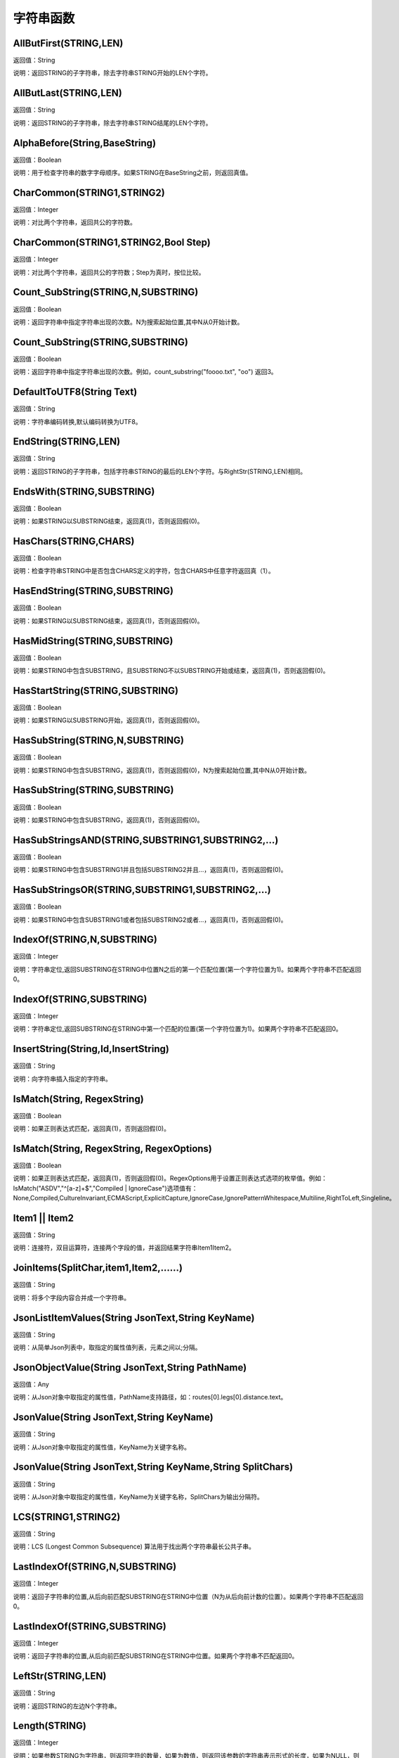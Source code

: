 .. _ZiFuChuanHanShu:
字符串函数
======================

AllButFirst(STRING,LEN)
~~~~~~~~~~~~~~~~~~
返回值：String

说明：返回STRING的子字符串，除去字符串STRING开始的LEN个字符。

AllButLast(STRING,LEN)
~~~~~~~~~~~~~~~~~~
返回值：String

说明：返回STRING的子字符串，除去字符串STRING结尾的LEN个字符。

AlphaBefore(String,BaseString)
~~~~~~~~~~~~~~~~~~
返回值：Boolean

说明：用于检查字符串的数字字母顺序。如果STRING在BaseString之前，则返回真值。

CharCommon(STRING1,STRING2)
~~~~~~~~~~~~~~~~~~
返回值：Integer

说明：对比两个字符串，返回共公的字符数。

CharCommon(STRING1,STRING2,Bool Step)
~~~~~~~~~~~~~~~~~~
返回值：Integer

说明：对比两个字符串，返回共公的字符数；Step为真时，按位比较。

Count_SubString(STRING,N,SUBSTRING)
~~~~~~~~~~~~~~~~~~
返回值：Boolean

说明：返回字符串中指定字符串出现的次数。N为搜索起始位置,其中N从0开始计数。

Count_SubString(STRING,SUBSTRING)
~~~~~~~~~~~~~~~~~~
返回值：Boolean

说明：返回字符串中指定字符串出现的次数。例如，count_substring("foooo.txt", "oo") 返回3。

DefaultToUTF8(String Text)
~~~~~~~~~~~~~~~~~~
返回值：String

说明：字符串编码转换,默认编码转换为UTF8。

EndString(STRING,LEN)
~~~~~~~~~~~~~~~~~~
返回值：String

说明：返回STRING的子字符串，包括字符串STRING的最后的LEN个字符。与RightStr(STRING,LEN)相同。

EndsWith(STRING,SUBSTRING)
~~~~~~~~~~~~~~~~~~
返回值：Boolean

说明：如果STRING以SUBSTRING结束，返回真(1)，否则返回假(0)。

HasChars(STRING,CHARS)
~~~~~~~~~~~~~~~~~~
返回值：Boolean

说明：检查字符串STRING中是否包含CHARS定义的字符，包含CHARS中任意字符返回真（1）。

HasEndString(STRING,SUBSTRING)
~~~~~~~~~~~~~~~~~~
返回值：Boolean

说明：如果STRING以SUBSTRING结束，返回真(1)，否则返回假(0)。

HasMidString(STRING,SUBSTRING)
~~~~~~~~~~~~~~~~~~
返回值：Boolean

说明：如果STRING中包含SUBSTRING，且SUBSTRING不以SUBSTRING开始或结束，返回真(1)，否则返回假(0)。

HasStartString(STRING,SUBSTRING)
~~~~~~~~~~~~~~~~~~
返回值：Boolean

说明：如果STRING以SUBSTRING开始，返回真(1)，否则返回假(0)。

HasSubString(STRING,N,SUBSTRING)
~~~~~~~~~~~~~~~~~~
返回值：Boolean

说明：如果STRING中包含SUBSTRING，返回真(1)，否则返回假(0)，N为搜索起始位置,其中N从0开始计数。

HasSubString(STRING,SUBSTRING)
~~~~~~~~~~~~~~~~~~
返回值：Boolean

说明：如果STRING中包含SUBSTRING，返回真(1)，否则返回假(0)。

HasSubStringsAND(STRING,SUBSTRING1,SUBSTRING2,…)
~~~~~~~~~~~~~~~~~~
返回值：Boolean

说明：如果STRING中包含SUBSTRING1并且包括SUBSTRING2并且…，返回真(1)，否则返回假(0)。

HasSubStringsOR(STRING,SUBSTRING1,SUBSTRING2,…)
~~~~~~~~~~~~~~~~~~
返回值：Boolean

说明：如果STRING中包含SUBSTRING1或者包括SUBSTRING2或者…，返回真(1)，否则返回假(0)。

IndexOf(STRING,N,SUBSTRING)
~~~~~~~~~~~~~~~~~~
返回值：Integer

说明：字符串定位,返回SUBSTRING在STRING中位置N之后的第一个匹配位置(第一个字符位置为1)。如果两个字符串不匹配返回0。

IndexOf(STRING,SUBSTRING)
~~~~~~~~~~~~~~~~~~
返回值：Integer

说明：字符串定位,返回SUBSTRING在STRING中第一个匹配的位置(第一个字符位置为1)。如果两个字符串不匹配返回0。

InsertString(String,Id,InsertString)
~~~~~~~~~~~~~~~~~~
返回值：String

说明：向字符串插入指定的字符串。

IsMatch(String, RegexString)
~~~~~~~~~~~~~~~~~~
返回值：Boolean

说明：如果正则表达式匹配，返回真(1)，否则返回假(0)。

IsMatch(String, RegexString, RegexOptions)
~~~~~~~~~~~~~~~~~~
返回值：Boolean

说明：如果正则表达式匹配，返回真(1)，否则返回假(0)。RegexOptions用于设置正则表达式选项的枚举值。例如：IsMatch("ASDV","^[a-z]+$","Compiled | IgnoreCase")选项值有：None,Compiled,CultureInvariant,ECMAScript,ExplicitCapture,IgnoreCase,IgnorePatternWhitespace,Multiline,RightToLeft,Singleline。

Item1 || Item2
~~~~~~~~~~~~~~~~~~
返回值：String

说明：连接符，双目运算符，连接两个字段的值，并返回结果字符串Item1Item2。

JoinItems(SplitChar,item1,Item2,……)
~~~~~~~~~~~~~~~~~~
返回值：String

说明：将多个字段内容合并成一个字符串。

JsonListItemValues(String JsonText,String KeyName)
~~~~~~~~~~~~~~~~~~
返回值：String

说明：从简单Json列表中，取指定的属性值列表，元素之间以;分隔。

JsonObjectValue(String JsonText,String PathName)
~~~~~~~~~~~~~~~~~~
返回值：Any

说明：从Json对象中取指定的属性值，PathName支持路径，如：routes[0].legs[0].distance.text。

JsonValue(String JsonText,String KeyName)
~~~~~~~~~~~~~~~~~~
返回值：String

说明：从Json对象中取指定的属性值，KeyName为关键字名称。

JsonValue(String JsonText,String KeyName,String SplitChars)
~~~~~~~~~~~~~~~~~~
返回值：String

说明：从Json对象中取指定的属性值，KeyName为关键字名称，SplitChars为输出分隔符。

LCS(STRING1,STRING2)
~~~~~~~~~~~~~~~~~~
返回值：String

说明：LCS (Longest Common Subsequence) 算法用于找出两个字符串最长公共子串。

LastIndexOf(STRING,N,SUBSTRING)
~~~~~~~~~~~~~~~~~~
返回值：Integer

说明：返回子字符串的位置,从后向前匹配SUBSTRING在STRING中位置（N为从后向前计数的位置）。如果两个字符串不匹配返回0。

LastIndexOf(STRING,SUBSTRING)
~~~~~~~~~~~~~~~~~~
返回值：Integer

说明：返回子字符串的位置,从后向前匹配SUBSTRING在STRING中位置。如果两个字符串不匹配返回0。

LeftStr(STRING,LEN)
~~~~~~~~~~~~~~~~~~
返回值：String

说明：返回STRING的左边N个字符串。

Length(STRING)
~~~~~~~~~~~~~~~~~~
返回值：Integer

说明：如果参数STRING为字符串，则返回字符的数量，如果为数值，则返回该参数的字符串表示形式的长度，如果为NULL，则返回NULL。

LengthB(string str)
~~~~~~~~~~~~~~~~~~
返回值：String

说明：返回文本的字节长度，中文为两个字节，字母为一个字节。

Lower(STRING)
~~~~~~~~~~~~~~~~~~
返回值：String

说明：返回函数参数X的小写形式，缺省情况下，该函数只能应用于ASCII字符。

Match(String, RegexString, RegexOptions)
~~~~~~~~~~~~~~~~~~
返回值：Boolean

说明：正则表达式匹配，返回第一个匹配结果。RegexOptions用于设置正则表达式选项的枚举值。例如：Match("ASDV","[a-z]+","Compiled | IgnoreCase")选项值有：None,Compiled,CultureInvariant,ECMAScript,ExplicitCapture,IgnoreCase,IgnorePatternWhitespace,Multiline,RightToLeft,Singleline。

Match(String,RegexString)
~~~~~~~~~~~~~~~~~~
返回值：String

说明：正则表达式匹配，返回第一个匹配结果。

MatchDate(String)
~~~~~~~~~~~~~~~~~~
返回值：String

说明：通过正则表达式匹配从文本中抽取日期。支持格式：2000-1-1、2000年1月1日、2000/1/1

MatchGroup(String, RegexString, GroupName, RegexOptions)
~~~~~~~~~~~~~~~~~~
返回值：String

说明：分组正则表达式匹配，返回第一个匹配结果。RegexOptions用于设置正则表达式选项的枚举值。例如：MatchGroup("关井油压5.7MPa,套压8.2MPa。", "油压(?<GN>[0-9]+(\.[0-9]+){0,1})" ,"GN","Compiled | IgnoreCase")选项值有：None,Compiled,CultureInvariant,ECMAScript,ExplicitCapture,IgnoreCase,IgnorePatternWhitespace,Multiline,RightToLeft,Singleline。

MatchGroup(String,RegexString,GroupName)
~~~~~~~~~~~~~~~~~~
返回值：String

说明：分组正则表达式匹配，返回第一个匹配结果。

MatchGroup(String,RegexString,GroupName)
~~~~~~~~~~~~~~~~~~
返回值：List

说明：分组正则表达式匹配，返回字符串列表。

MatchGroups(String, RegexString, GroupName, RegexOptions)
~~~~~~~~~~~~~~~~~~
返回值：List

说明：分组正则表达式匹配，返回字符串列表。RegexOptions用于设置正则表达式选项的枚举值。例如：MatchGroup("关井油压5.7MPa,套压8.2MPa。", "油压(?<GN>[0-9]+(\.[0-9]+){0,1})" ,"GN","Compiled | IgnoreCase")选项值有：None,Compiled,CultureInvariant,ECMAScript,ExplicitCapture,IgnoreCase,IgnorePatternWhitespace,Multiline,RightToLeft,Singleline。

MatchTime(String)
~~~~~~~~~~~~~~~~~~
返回值：String

说明：通过正则表达式匹配从文本中抽取时间。支持格式：20:30:30、20：30

Matches(String, RegexString, RegexOptions)
~~~~~~~~~~~~~~~~~~
返回值：List

说明：正则表达式匹配，返回字符串列表。RegexOptions用于设置正则表达式选项的枚举值。例如：Matches("$ASDV@ad","[a-z]+","Compiled | IgnoreCase")选项值有：None,Compiled,CultureInvariant,ECMAScript,ExplicitCapture,IgnoreCase,IgnorePatternWhitespace,Multiline,RightToLeft,Singleline。

Matches(String,RegexString)
~~~~~~~~~~~~~~~~~~
返回值：List

说明：正则表达式匹配，返回字符串列表。

NewLine()
~~~~~~~~~~~~~~~~~~
返回值：String

说明：回车字符。

Padc(STRING,LEN)
~~~~~~~~~~~~~~~~~~
返回值：String

说明：字符串两端补全，返回一个长度为LEN的字符串，在STRING两端增加多个空格，使其长度为LEN。当原有字符串的长度大于LEN时，返回原有STRING。

Padl(STRING,LEN)
~~~~~~~~~~~~~~~~~~
返回值：String

说明：左边字符串补全，返回一个长度为LEN的字符串，在STRING左边增加多个空格，使其长度为LEN。当原有字符串的长度大于LEN时，返回原有STRING。

Padl(STRING,LEN,Char)
~~~~~~~~~~~~~~~~~~
返回值：String

说明：左边字符串补全，返回一个长度为LEN的字符串，在STRING左边增加多个Char，使其长度为LEN。当原有字符串的长度大于LEN时，返回原有STRING。

Padr(STRING,LEN)
~~~~~~~~~~~~~~~~~~
返回值：String

说明：右边字符串补全，返回一个长度为LEN的字符串，在STRING右边增加多个空格，使其长度为LEN。当原有字符串的长度大于LEN时，返回原有STRING。

Padr(STRING,LEN,Char)
~~~~~~~~~~~~~~~~~~
返回值：String

说明：右边字符串补全，返回一个长度为LEN的字符串，在STRING右边增加多个Char，使其长度为LEN。当原有字符串的长度大于LEN时，返回原有STRING。

Proper(STRING)
~~~~~~~~~~~~~~~~~~
返回值：String

说明：首字母大写，将文本字符串STRING的首字母转换成大写，将其余的字母转换成小写。

RemoveBetweenS(STRING,StartSubString,EndSubString)
~~~~~~~~~~~~~~~~~~
返回值：String

说明：删除STRING中StartSubString-EndSubString之间的字符。

RemoveBreakAndSpace(STRING)
~~~~~~~~~~~~~~~~~~
返回值：String

说明：删除字符串中的回车、中英文空格、制表符。

RemoveChars(STRING,Chars)
~~~~~~~~~~~~~~~~~~
返回值：String

说明：从字符串STRING中，删除所有Chars字符。

RemoveHiddenCharacters(STRING)
~~~~~~~~~~~~~~~~~~
返回值：String

说明：删除文本中所有不可见字符。

RemoveLineBreak(STRING)
~~~~~~~~~~~~~~~~~~
返回值：String

说明：删除文本中所有的换行符。

RemoveMinLine(String,Length)
~~~~~~~~~~~~~~~~~~
返回值：String

说明：删除文本中的长度小于Length的行。

RemoveRedundantSpace(STRING)
~~~~~~~~~~~~~~~~~~
返回值：String

说明：将字符串中的多个空格替换成一个空格。

RemoveRept(STRING,CHAR)
~~~~~~~~~~~~~~~~~~
返回值：String

说明：删除重复字符。

RemoveStrings(STRING,STRING1,STRING2,…)
~~~~~~~~~~~~~~~~~~
返回值：String

说明：从字符串STRING中，删除字符串STRING1,STRING2,…。

Replace(String, OLD_STRING1, NEW_STRING1, OLD_STRING2, NEW_STRING2...)
~~~~~~~~~~~~~~~~~~
返回值：String

说明：字符串替换，用NEW_STRING1替换OLD_STRING1,用NEW_STRING2替换OLD_STRING2...

ReplaceBetweenS(STRING,StartSubString,EndSubString,ReplaceString)
~~~~~~~~~~~~~~~~~~
返回值：String

说明：用ReplaceString替换STRING中StartSubString-EndSubString之间的字符。

ReplaceLineBreak(STRING,RepString)
~~~~~~~~~~~~~~~~~~
返回值：String

说明：用RepString替换文本中所有的换行符。

ReplaceReg(String, RegexString, RepString)
~~~~~~~~~~~~~~~~~~
返回值：String

说明：根据正则表达式，替换指定的匹配内容。

ReplaceReg(String, RegexString, RepString, RegexOptions)
~~~~~~~~~~~~~~~~~~
返回值：String

说明：根据正则表达式，替换指定的匹配内容。RegexOptions用于设置正则表达式选项的枚举值。例如：ReplaceReg("$ASDV@","[a-z]+","dsdfs","Compiled | IgnoreCase")选项值有：None,Compiled,CultureInvariant,ECMAScript,ExplicitCapture,IgnoreCase,IgnorePatternWhitespace,Multiline,RightToLeft,Singleline。

Rept(STRING,N)
~~~~~~~~~~~~~~~~~~
返回值：String

说明：复制字符串，返回一个包括N个STRING的字符串。

Reverse(STRING)
~~~~~~~~~~~~~~~~~~
返回值：String

说明：字符串反序，返回与STRING字符顺序相反的字符串。

RightStr(STRING,LEN)
~~~~~~~~~~~~~~~~~~
返回值：String

说明：返回STRING的右边N个字符串。

SimpleString(STRING,LEN)
~~~~~~~~~~~~~~~~~~
返回值：String

说明：返回STRING的子字符串，包括字符串STRING开始的LEN个字符，与StartString相似，未端有...标记。

SpaceNormal(String Text)
~~~~~~~~~~~~~~~~~~
返回值：String

说明：将任何空白字符转换为空格，例如空格符、制表符和进纸符等。注：效率较慢。

SplitString(String,SplitChars)
~~~~~~~~~~~~~~~~~~
返回值：String

说明：用SplitChars分隔String中的每个字符。

SplitText(String)
~~~~~~~~~~~~~~~~~~
返回值：String

说明：对文本进行中文划词,采用双向最大匹配法。

SplitText(String,DictID)
~~~~~~~~~~~~~~~~~~
返回值：String

说明：对文本进行中文划词,采用双向最大匹配法,DictID为字典的ID。

SplitText(String,DictID,OnlyInDict)
~~~~~~~~~~~~~~~~~~
返回值：String

说明：对文本进行中文划词,采用双向最大匹配法,DictID为字典的ID,OnlyInDict布尔型，为真输出字典中的值。

SplitText(String,DictID,OnlyInDict,LengthAsc)
~~~~~~~~~~~~~~~~~~
返回值：String

说明：对文本进行中文划词,采用双向最大匹配法,DictID为字典的ID,OnlyInDict布尔型，为真输出字典中的值；LengthDsc输出结果按长度排序，True为正序，False为倒序。

StartString(STRING,LEN)
~~~~~~~~~~~~~~~~~~
返回值：String

说明：返回STRING的子字符串，包括字符串STRING开始的LEN个字符。与LeftStr(STRING,LEN)相同。

StartsWith(STRING,SUBSTRING)
~~~~~~~~~~~~~~~~~~
返回值：Boolean

说明：如果STRING以SUBSTRING开始，返回真(1)，否则返回假(0)。

StartsWithOR(STRING,SUBSTRING1,SUBSTRING2,…)
~~~~~~~~~~~~~~~~~~
返回值：Boolean

说明：如果STRING以SUBSTRING1或者SUBSTRING2或者…开始，返回真(1)，否则返回假(0)。

StrFilter(String,SubString)
~~~~~~~~~~~~~~~~~~
返回值：String

说明：字符串过滤，在String中过滤出所有SubString，删除String中所有不等于SubString的字符串。

StringCompare(STRING,STRING)
~~~~~~~~~~~~~~~~~~
返回值：Integer

说明：两个字符串比较。

SubStr(STRING,N)
~~~~~~~~~~~~~~~~~~
返回值：String

说明：返回函数参数STRING的子字符串，从第N位开始(STRING中的第一个字符位置为1)后面的所有字符。如果N值为负数，则从STRING字符串的尾部开始计数到第abs(N)的位置开始，后面的所有字符。

SubStr(STRING,N,LEN)
~~~~~~~~~~~~~~~~~~
返回值：String

说明：返回函数参数STRING的子字符串，从第N位开始(第一个字符位置为1)截取LEN长度的字符。如果LEN的值为负数，则从第N位开始，向左截取abs(LEN)个字符。如果N值为负数，则从STRING字符串的尾部开始计数到第abs(N)的位置开始。

SubStrB(STRING,N)
~~~~~~~~~~~~~~~~~~
返回值：String

说明：与SubStr类似，该函数以字节数字计算字符长度，中文长度为2，字母长度为1；返回函数参数STRING的子字符串，从第N位开始后面的所有字符。如果N值为负数，则从STRING字符串的尾部开始计数到第abs(N)的位置开始，后面的所有字符。

SubStrB(STRING,N,LEN)
~~~~~~~~~~~~~~~~~~
返回值：String

说明：与SubStr类似，该函数以字节数字计算字符长度，中文长度为2，字母长度为1；返回函数参数STRING的子字符串，从第N位开始截取LEN长度的字符。如果LEN的值为负数，则从第N位开始，向左截取abs(LEN)个字符。如果N值为负数，则从STRING字符串的尾部开始计数到第abs(N)的位置开始。

SubStrBetween(STRING,N,M)
~~~~~~~~~~~~~~~~~~
返回值：String

说明：返回STRING中N-M之间的子字符串。

SubStrBetweenL(STRING,List1,List2,ID,Char)
~~~~~~~~~~~~~~~~~~
返回值：String

说明：返回STRING中List1-List2之间的子字符串,ID可选，第N个匹配项，0为所有（默认），1第1个，2第二个...;Char可选，输出连接间隔符。如：SubStrBetweenL( 内容 , ['供稿:'] , ['审稿','审核','编审', '
' ])

SubStrBetweenS(STRING,StartSubString,EndSubString)
~~~~~~~~~~~~~~~~~~
返回值：String

说明：返回STRING中StartSubString-EndSubString之间的子字符串；若StartSubString为空，取EndSubString之前的所有字符串；若EndSubString为空，取StartSubString之后的所有字符串。

SubStrBetweenS(STRING,StartSubString,EndSubString,ID [,Char])
~~~~~~~~~~~~~~~~~~
返回值：String

说明：返回STRING中StartSubString-EndSubString之间的子字符串;ID可选，第N个匹配项, 0为所有（默认），1第1个，2第二个...，负数从后向前-1为最后一个，-2倒数第二个;Char可选，输出连接间隔符。

ToChineseMoney(Real)
~~~~~~~~~~~~~~~~~~
返回值：String

说明：将数字转为人民币汉字大写表示。

ToDBC(STRING)
~~~~~~~~~~~~~~~~~~
返回值：String

说明：将字符串STRING转化全角字符串。(Double Byte Characters，简称DBC)

ToPinyin(String)
~~~~~~~~~~~~~~~~~~
返回值：String

说明：将汉字转化为拼音。

ToPinyinFirstLetter(String)
~~~~~~~~~~~~~~~~~~
返回值：String

说明：将汉字转换为拼音首字母。

ToSBC(STRING)
~~~~~~~~~~~~~~~~~~
返回值：String

说明：将字符串STRING转化半角字符串。(Single Byte Characters，简称SBC)

Upper(STRING)
~~~~~~~~~~~~~~~~~~
返回值：String

说明：返回函数参数X的大写形式，缺省情况下，该函数只能应用于ASCII字符。

UrlDecode(STRING)
~~~~~~~~~~~~~~~~~~
返回值：String

说明：URL解码,如“%e7%a7%91%e6%8a%80%e5%88%9b%e6%96%b0”转化为“科技创新”

UrlEncode(STRING)
~~~~~~~~~~~~~~~~~~
返回值：String

说明：URL编码,如“科技创新”转化为“%e7%a7%91%e6%8a%80%e5%88%9b%e6%96%b0”

WordDF(String)
~~~~~~~~~~~~~~~~~~
返回值：String

说明：返回文本中出现频率最高的前10个词组,采用双向最大匹配法。

WordDF(String,DictID)
~~~~~~~~~~~~~~~~~~
返回值：String

说明：返回文本中出现频率最高的前10个词组,采用双向最大匹配法,DictID为字典的ID。

WordDF(String,DictID,OnlyInDict)
~~~~~~~~~~~~~~~~~~
返回值：String

说明：返回文本中出现频率最高的前10个词组,采用双向最大匹配法,DictID为字典的ID,OnlyInDict布尔型,为真输出字典中的值。

WordDF(String,DictID,OnlyInDict,SplitChar)
~~~~~~~~~~~~~~~~~~
返回值：String

说明：返回文本中出现频率最高的前10个词组,采用双向最大匹配法,DictID为字典的ID,OnlyInDict布尔型,为真输出字典中的值,输出结果以SplitChar指定的字符分隔。

WordDF(String,DictID,OnlyInDict,SplitChar,MaxCount)
~~~~~~~~~~~~~~~~~~
返回值：String

说明：返回文本中出现频率最高的前MaxCount个词组,采用双向最大匹配法,DictID为字典的ID,OnlyInDict布尔型,为真输出字典中的值,输出结果以SplitChar指定的字符分隔。

like
~~~~~~~~~~~~~~~~~~
返回值：Boolean

说明：相似模式匹配比较，不区分大小写。它左边包含被匹配的字符串，右边是一个匹配模式。在匹配模式中，%匹配字符串中任意0个或多个字符,_仅匹配一个任意的字符。

like escape
~~~~~~~~~~~~~~~~~~
返回值：String

说明：使用escape，定义转义字符，转义字符后面的%或_就不作为通配符了。例如：username like '%xiao\_%' escape '\'，字符\为转义字符。

ltrim(STRING)
~~~~~~~~~~~~~~~~~~
返回值：String

说明：删除STRING左边所有空格。

ltrim(String,Chars)
~~~~~~~~~~~~~~~~~~
返回值：String

说明：删除String左边所有空格及Chars。

not like
~~~~~~~~~~~~~~~~~~
返回值：Boolean

说明：不相似模式匹配比较，不区分大小写。它左边包含被匹配的字符串，右边是一个匹配模式。在匹配模式中，%匹配字符串中任意0个或多个字符,_仅匹配一个任意的字符。

rtrim(STRING)
~~~~~~~~~~~~~~~~~~
返回值：String

说明：删除STRING右边所有空格。

rtrim(String,Chars)
~~~~~~~~~~~~~~~~~~
返回值：String

说明：删除String右边所有空格及Chars。

sscanf(String,Format)
~~~~~~~~~~~~~~~~~~
返回值：String

说明：读取指定格式的数据。其中Format可以是%[*][width]type，加*表示跳过此数据不读；width表示读取宽度；type表示类型c为一个字符，d为整数，f为实数,s为多个任意字符；例如%s,%*3s等。

sscanf(String,Format,SplitChar)
~~~~~~~~~~~~~~~~~~
返回值：String

说明：读取指定格式的数据。其中Format可以是%[*][width]type，加*表示跳过此数据不读；width表示读取宽度；type表示类型c为一个字符，d为整数，f为实数,s为多个任意字符。SplitChar为输出联接字符。

trim(STRING)
~~~~~~~~~~~~~~~~~~
返回值：String

说明：删除字符串两端的空格。

trim(String,Chars)
~~~~~~~~~~~~~~~~~~
返回值：String

说明：删除String两端所有空格及Chars。
